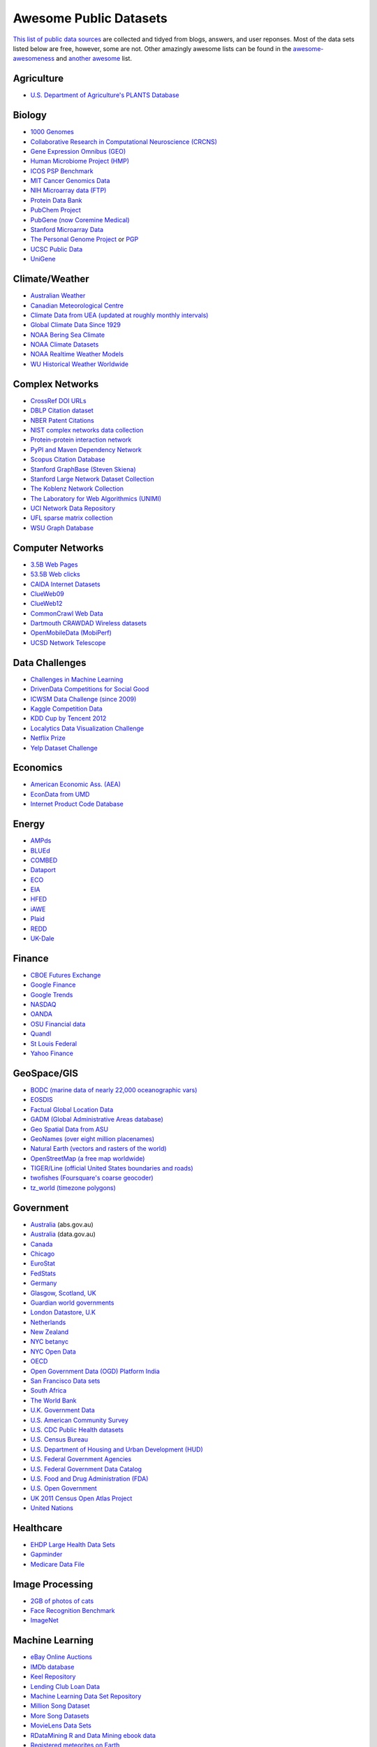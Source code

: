 Awesome Public Datasets
=======================

`This list of public data sources <https://github.com/caesar0301/awesome-public-datasets>`_
are collected and tidyed from blogs, answers, and user reponses.
Most of the data sets listed below are free, however, some are not.
Other amazingly awesome lists can be found in the
`awesome-awesomeness <https://github.com/bayandin/awesome-awesomeness>`_ and
`another awesome <https://github.com/sindresorhus/awesome>`_ list.


Agriculture
------------
* `U.S. Department of Agriculture's PLANTS Database <http://www.plants.usda.gov/dl_all.html>`_


Biology
-------

* `1000 Genomes <http://www.1000genomes.org/data>`_
* `Collaborative Research in Computational Neuroscience (CRCNS) <http://crcns.org/data-sets>`_
* `Gene Expression Omnibus (GEO) <http://www.ncbi.nlm.nih.gov/geo/>`_
* `Human Microbiome Project (HMP) <http://www.hmpdacc.org/reference_genomes/reference_genomes.php>`_
* `ICOS PSP Benchmark <http://www.infobiotic.net/PSPbenchmarks/>`_
* `MIT Cancer Genomics Data <http://www.broadinstitute.org/cgi-bin/cancer/datasets.cgi>`_
* `NIH Microarray data (FTP) <http://bit.do/VVW6>`_
* `Protein Data Bank <http://pdb.org/>`_
* `PubChem Project <https://pubchem.ncbi.nlm.nih.gov/>`_
* `PubGene (now Coremine Medical) <http://www.pubgene.org/>`_
* `Stanford Microarray Data <http://smd.stanford.edu/>`_
* `The Personal Genome Project <http://www.personalgenomes.org/>`_ or `PGP <https://my.pgp-hms.org/public_genetic_data>`_
* `UCSC Public Data <http://hgdownload.soe.ucsc.edu/downloads.html>`_
* `UniGene <http://www.ncbi.nlm.nih.gov/unigene>`_


Climate/Weather
---------------

* `Australian Weather <http://www.bom.gov.au/climate/dwo/>`_
* `Canadian Meteorological Centre <https://weather.gc.ca/grib/index_e.html>`_
* `Climate Data from UEA (updated at roughly monthly intervals) <http://www.cru.uea.ac.uk/cru/data/temperature/#datter and ftp://ftp.cmdl.noaa.gov/>`_
* `Global Climate Data Since 1929 <http://www.tutiempo.net/en/Climate>`_
* `NOAA Bering Sea Climate <http://www.beringclimate.noaa.gov/>`_
* `NOAA Climate Datasets <http://ncdc.noaa.gov/data-access/quick-links>`_
* `NOAA Realtime Weather Models <http://www.ncdc.noaa.gov/data-access/model-data/model-datasets/numerical-weather-prediction>`_
* `WU Historical Weather Worldwide <http://www.wunderground.com/history/index.html>`_


Complex Networks
----------------

* `CrossRef DOI URLs <https://archive.org/details/doi-urls>`_
* `DBLP Citation dataset <https://kdl.cs.umass.edu/display/public/DBLP>`_
* `NBER Patent Citations <http://nber.org/patents/>`_
* `NIST complex networks data collection <http://math.nist.gov/~RPozo/complex_datasets.html>`_
* `Protein-protein interaction network <http://vlado.fmf.uni-lj.si/pub/networks/data/bio/Yeast/Yeast.htm>`_
* `PyPI and Maven Dependency Network <http://ogirardot.wordpress.com/2013/01/31/sharing-pypimaven-dependency-data/>`_
* `Scopus Citation Database <http://www.elsevier.com/online-tools/scopus>`_
* `Stanford GraphBase (Steven Skiena) <http://www3.cs.stonybrook.edu/~algorith/implement/graphbase/implement.shtml>`_
* `Stanford Large Network Dataset Collection <http://snap.stanford.edu/data/>`_
* `The Koblenz Network Collection <http://konect.uni-koblenz.de/>`_
* `The Laboratory for Web Algorithmics (UNIMI) <http://law.di.unimi.it/datasets.php>`_
* `UCI Network Data Repository <http://networkdata.ics.uci.edu/resources.php>`_
* `UFL sparse matrix collection <http://www.cise.ufl.edu/research/sparse/matrices/>`_
* `WSU Graph Database <http://www.eecs.wsu.edu/mgd/gdb.html>`_


Computer Networks
-----------------

* `3.5B Web Pages <http://www.bigdatanews.com/profiles/blogs/big-data-set-3-5-billion-web-pages-made-available-for-all-of-us>`_
* `53.5B Web clicks <http://cnets.indiana.edu/groups/nan/webtraffic/click-dataset>`_
* `CAIDA Internet Datasets <http://www.caida.org/data/overview/>`_
* `ClueWeb09 <http://lemurproject.org/clueweb09/>`_
* `ClueWeb12 <http://lemurproject.org/clueweb12/>`_
* `CommonCrawl Web Data <http://commoncrawl.org/the-data/get-started/>`_
* `Dartmouth CRAWDAD Wireless datasets <http://crawdad.cs.dartmouth.edu/>`_
* `OpenMobileData (MobiPerf) <https://console.developers.google.com/storage/openmobiledata_public/>`_
* `UCSD Network Telescope <http://www.caida.org/projects/network_telescope/>`_


Data Challenges
---------------

* `Challenges in Machine Learning <http://www.chalearn.org/>`_
* `DrivenData Competitions for Social Good <http://www.drivendata.org/>`_
* `ICWSM Data Challenge (since 2009) <http://icwsm.cs.umbc.edu/>`_
* `Kaggle Competition Data <http://www.kaggle.com/>`_
* `KDD Cup by Tencent 2012 <https://www.kddcup2012.org/>`_
* `Localytics Data Visualization Challenge <https://github.com/localytics/data-viz-challenge>`_
* `Netflix Prize <http://www.netflixprize.com/leaderboard>`_
* `Yelp Dataset Challenge <http://www.yelp.com/dataset_challenge>`_


Economics
---------

* `American Economic Ass. (AEA) <http://www.aeaweb.org/RFE/toc.php?show=complete>`_
* `EconData from UMD <http://inforumweb.umd.edu/econdata/econdata.html>`_
* `Internet Product Code Database <http://www.upcdatabase.com/>`_


Energy
------

* `AMPds <http://ampds.org/>`_
* `BLUEd <http://nilm.cmubi.org/>`_
* `COMBED <http://combed.github.io/>`_
* `Dataport <https://dataport.pecanstreet.org/>`_
* `ECO <http://www.vs.inf.ethz.ch/res/show.html?what=eco-data>`_
* `EIA <http://www.eia.gov/electricity/data/eia923/>`_
* `HFED <http://hfed.github.io/>`_
* `iAWE <http://iawe.github.io/>`_
* `Plaid <http://plaidplug.com/>`_
* `REDD <http://redd.csail.mit.edu/>`_
* `UK-Dale <http://www.doc.ic.ac.uk/~dk3810/data/>`_


Finance
-------

* `CBOE Futures Exchange <http://cfe.cboe.com/Data/>`_
* `Google Finance <https://www.google.com/finance>`_
* `Google Trends <http://www.google.com/trends?q=google&ctab=0&geo=all&date=all&sort=0>`_
* `NASDAQ <https://data.nasdaq.com/>`_
* `OANDA <http://www.oanda.com/>`_
* `OSU Financial data <http://fisher.osu.edu/fin/fdf/osudata.htm>`_
* `Quandl <http://www.quandl.com/>`_
* `St Louis Federal <http://research.stlouisfed.org/fred2/>`_
* `Yahoo Finance <http://finance.yahoo.com/>`_


GeoSpace/GIS
------------

* `BODC (marine data of nearly 22,000 oceanographic vars) <http://www.bodc.ac.uk/data/where_to_find_data/>`_
* `EOSDIS <http://sedac.ciesin.columbia.edu/data/sets/browse>`_
* `Factual Global Location Data <http://www.factual.com/>`_
* `GADM (Global Administrative Areas database) <http://www.gadm.org/>`_
* `Geo Spatial Data from ASU <http://geodacenter.asu.edu/datalist/>`_
* `GeoNames (over eight million placenames) <http://www.geonames.org/>`_
* `Natural Earth (vectors and rasters of the world) <http://www.naturalearthdata.com/>`_
* `OpenStreetMap (a free map worldwide) <http://wiki.openstreetmap.org/wiki/Downloading_data>`_
* `TIGER/Line (official United States boundaries and roads) <http://www.census.gov/geo/maps-data/data/tiger-line.html>`_
* `twofishes (Foursquare's coarse geocoder) <https://github.com/foursquare/twofishes>`_
* `tz_world (timezone polygons) <http://efele.net/maps/tz/world/>`_


Government
----------

* `Australia <http://www.abs.gov.au/AUSSTATS/abs@.nsf/DetailsPage/3301.02009?OpenDocument>`_ (abs.gov.au)
* `Australia <https://data.gov.au/>`_ (data.gov.au)
* `Canada <http://www.data.gc.ca/default.asp?lang=En&n=5BCD274E-1>`_
* `Chicago <https://data.cityofchicago.org/>`_
* `EuroStat <http://ec.europa.eu/eurostat/data/database>`_
* `FedStats <http://www.fedstats.gov/cgi-bin/A2Z.cgi>`_
* `Germany <https://www-genesis.destatis.de/genesis/online>`_
* `Glasgow, Scotland, UK <http://data.glasgow.gov.uk/>`_
* `Guardian world governments <http://www.guardian.co.uk/world-government-data>`_
* `London Datastore, U.K <http://data.london.gov.uk/dataset>`_
* `Netherlands <https://data.overheid.nl/>`_
* `New Zealand <http://www.stats.govt.nz/browse_for_stats.aspx>`_
* `NYC betanyc <http://betanyc.us/>`_
* `NYC Open Data <http://nycplatform.socrata.com/>`_
* `OECD <http://www.oecd.org/document/0,3746,en_2649_201185_46462759_1_1_1_1,00.html>`_
* `Open Government Data (OGD) Platform India <http://www.data.gov.in/>`_
* `San Francisco Data sets <http://datasf.org/>`_
* `South Africa <http://beta2.statssa.gov.za/>`_
* `The World Bank <http://wdronline.worldbank.org/>`_
* `U.K. Government Data <http://data.gov.uk/data>`_
* `U.S. American Community Survey <http://www.census.gov/acs/www/data_documentation/data_release_info/>`_
* `U.S. CDC Public Health datasets <http://www.cdc.gov/nchs/data_access/ftp_data.htm>`_
* `U.S. Census Bureau <http://www.census.gov/data.html>`_
* `U.S. Department of Housing and Urban Development (HUD) <http://www.huduser.org/portal/datasets/pdrdatas.html>`_
* `U.S. Federal Government Agencies <http://www.data.gov/metric>`_
* `U.S. Federal Government Data Catalog <http://catalog.data.gov/dataset>`_
* `U.S. Food and Drug Administration (FDA) <https://open.fda.gov/index.html>`_
* `U.S. Open Government <http://www.data.gov/open-gov/>`_
* `UK 2011 Census Open Atlas Project <http://www.alex-singleton.com/2011-census-open-atlas-project/>`_
* `United Nations <http://data.un.org/>`_


Healthcare
----------

* `EHDP Large Health Data Sets <http://www.ehdp.com/vitalnet/datasets.htm>`_
* `Gapminder <http://www.gapminder.org/data/>`_
* `Medicare Data File <http://go.cms.gov/19xxPN4>`_


Image Processing
----------------

* `2GB of photos of cats <http://137.189.35.203/WebUI/CatDatabase/catData.html>`_
* `Face Recognition Benchmark <http://www.face-rec.org/databases/>`_
* `ImageNet <http://www.image-net.org/>`_


Machine Learning
----------------

* `eBay Online Auctions <http://www.modelingonlineauctions.com/datasets>`_
* `IMDb database <http://www.imdb.com/interfaces>`_
* `Keel Repository <http://sci2s.ugr.es/keel/datasets.php>`_
* `Lending Club Loan Data <https://www.lendingclub.com/info/download-data.action>`_
* `Machine Learning Data Set Repository <http://mldata.org/>`_
* `Million Song Dataset <http://blog.echonest.com/post/3639160982/million-song-dataset>`_
* `More Song Datasets <http://labrosa.ee.columbia.edu/millionsong/pages/additional-datasets>`_
* `MovieLens Data Sets <http://datahub.io/dataset/movielens>`_
* `RDataMining R and Data Mining ebook data <http://www.rdatamining.com/data>`_
* `Registered meteorites on Earth <http://www.analyticbridge.com/profiles/blogs/registered-meteorites-that-has-impacted-on-earth-visualized>`_
* `SF restaurants dataset <http://missionlocal.org/san-francisco-restaurant-health-inspections/>`_
* `UCI Machine Learning Repository <http://archive.ics.uci.edu/ml/>`_
* `University of Toronto Delve Datasets <http://www.cs.toronto.edu/~delve/data/datasets.html>`_
* `Yahoo Ratings and Classification Data <http://webscope.sandbox.yahoo.com/catalog.php?datatype=r>`_


Museums
-------

* `Cooper-Hewitt's Collection Database <https://github.com/cooperhewitt/collection>`_
* `Minneapolis Institute of Arts metadata <https://github.com/artsmia/collection>`_
* `Tate Collection metadata <https://github.com/tategallery/collection>`_
* `The Getty vocabularies <http://vocab.getty.edu>`_


Music
-----

* `Discogs Data <http://www.discogs.com/data/>`_


Natural Language
----------------

* `ClueWeb09 FACC - Annotated English-language Web pages from the ClueWeb09 corpora. <http://lemurproject.org/clueweb09/FACC1/>`_
* `ClueWeb12 FACC - Annotated English-language Web pages from the ClueWeb12 corpora. <http://lemurproject.org/clueweb12/FACC1/>`_
* `DBpedia - Multi-domain ontology describing 4.58M “things” with 583M “facts”. <http://wiki.dbpedia.org/Datasets>`_
* `Flickr Personal Taxonomies - Personalized tagging pictures with descriptive labels. <http://www.isi.edu/~lerman/downloads/flickr/flickr_taxonomies.html>`_
* `Google Books Ngrams (2.2TB) - N-gram corpuses extracted from Google Books. <http://aws.amazon.com/datasets/8172056142375670>`_
* `Google Web 5gram (1TB, 2006) - 5-gram corpuses extracted from Web pages. <https://catalog.ldc.upenn.edu/LDC2006T13>`_
* `Gutenberg eBooks List - Basic information about each eBook from Project Gutenberg. <http://www.gutenberg.org/wiki/Gutenberg:Offline_Catalogs>`_
* `Hansards - 1.3M aligned text chunks from official records of Canadian Parliament. <http://www.isi.edu/natural-language/download/hansard/>`_
* `Machine Translation - The recurring translation task focusing on European languages. <http://statmt.org/wmt11/translation-task.html#download>`_
* `SMS Spam Collection - 5,574 real English messages, labled as being ham or spam. <http://www.dt.fee.unicamp.br/~tiago/smsspamcollection/>`_
* `USENET corpus - A collection of public USENET postings between Oct 2005 and Jan 2011. <http://www.psych.ualberta.ca/~westburylab/downloads/usenetcorpus.download.html>`_
* `Wikidata - Wikipedia databases available in JSON and XML formats. <https://www.wikidata.org/wiki/Wikidata:Database_download>`_
* `Wikipedia Links data - 40 Million Entities in Context. <https://code.google.com/p/wiki-links/downloads/list>`_
* `WordNet - Databases, associated packages and tools. <http://wordnet.princeton.edu/wordnet/download/>`_


Physics
-------

* `CERN Open Data Portal - Experimental data of CMS experiment, ALICE, ATLAS and LHCb <http://opendata.cern.ch/>`_
* `NSSDC (NASA) - More than 230 TB of data from about 550 space science spacecraft <http://nssdc.gsfc.nasa.gov/nssdc/obtaining_data.html>`_


Public Domains
--------------

* `Amazon <http://aws.amazon.com/datasets>`_
* `Archive.org Datasets <https://archive.org/details/datasets>`_
* `CMU JASA data archive <http://lib.stat.cmu.edu/jasadata/>`_
* `CMU StatLab collections <http://lib.stat.cmu.edu/datasets/>`_
* `Data360 <http://www.data360.org/index.aspx>`_
* `Datamob.org <http://datamob.org/datasets>`_
* `Google <http://www.google.com/publicdata/directory>`_
* `Infochimps <http://www.infochimps.com/>`_
* `KDNuggets Data Collections <http://www.kdnuggets.com/datasets/index.html>`_
* `Numbray <http://numbrary.com/>`_
* `Reddit Datasets <http://www.reddit.com/r/datasets>`_
* `RevolutionAnalytics Collection <http://www.revolutionanalytics.com/subscriptions/datasets/>`_
* `Sample R data sets <http://stat.ethz.ch/R-manual/R-patched/library/datasets/html/00Index.html>`_
* `Stats4Stem R data sets <http://www.stats4stem.org/data-sets.html>`_
* `StatSci.org <http://www.statsci.org/datasets.html>`_
* `The Washington Post List <http://www.washingtonpost.com/wp-srv/metro/data/datapost.html>`_
* `UCLA SOCR data collection <http://wiki.stat.ucla.edu/socr/index.php/SOCR_Data>`_
* `UFO Reports <http://www.nuforc.org/webreports.html>`_
* `Wikileaks 911 pager intercepts <http://911.wikileaks.org/files/index.html>`_
* `Yahoo Webscope <http://webscope.sandbox.yahoo.com/catalog.php>`_


Search Engines
--------------

* `Academic Torrents (UMB) - Sharing enormous datasets, for researchers, by researchers. <http://academictorrents.com/>`_
* `Archive-it - Web archiving service built at the Internet Archive <https://www.archive-it.org/explore?show=Collections>`_
* `Datahub.io - The easy way to get, use and share data <http://datahub.io/dataset>`_
* `DataMarket (Qlik) <https://datamarket.com/data/list/?q=all>`_
* `Freebase.com - A community-curated database of well-known people, places, and things <http://www.freebase.com/>`_
* `Harvard Dataverse Network - Scientific data for reproducible research <http://thedata.harvard.edu/dvn/>`_
* `ICPSR (UMICH) - Find and analyze data <http://www.icpsr.umich.edu/icpsrweb/ICPSR/index.jsp>`_
* `Statista.com - Statistics and Studies from more than 18,000 Sources <http://www.statista.com/>`_


Social Sciences
---------------

* `Ancestry.com Forum Dataset - Forum users and messages over ten years <http://www.cs.cmu.edu/~jelsas/data/ancestry.com/>`_
* `CMU Enron Email - 150 users, mostly senior management of Enron <http://www.cs.cmu.edu/~enron/>`_
* `Facebook Data Scrape (2005) - 100 American colleges and univ. <https://archive.org/details/oxford-2005-facebook-matrix>`_
* `Facebook Social Networks from LAW (since 2007) <http://law.di.unimi.it/datasets.php>`_
* `Foursquare (2010, 2011) - Social networks, check-in locations and categories <http://www.public.asu.edu/~hgao16/dataset.html>`_
* `Foursquare from UMN/Sarwat (2013) - Users, venues, check-ins, ratings etc. <https://archive.org/details/201309_foursquare_dataset_umn>`_
* `General Social Survey (GSS, since 1972) - Demographic and attitudinal questions, topics etc. <http://www3.norc.org/GSS+Website/>`_
* `GetGlue - Users rating TV shows <http://bit.ly/1aL8XS0>`_
* `GitHub Archive - Programmers collaboration, projects progress etc. <http://www.githubarchive.org/>`_
* `Mobile Social Networks (UMASS) - Timestamped mote-to-mote (up to 27 subjects) connections <https://kdl.cs.umass.edu/display/public/Mobile+Social+Networks>`_
* `PewResearch Internet Project - A wide range of surveys about library usage, online dating etc. <http://www.pewinternet.org/datasets/pages/2/>`_
* `SourceForge.net Research Data - Historic and status statistics of projects and users' activities <http://www.nd.edu/~oss/Data/data.html>`_
* `Stack Exchange Data Explorer - User-contributed content on the Stack Exchange network <http://data.stackexchange.com/help>`_
* `Titanic Survival Data Set - Demographic information of Titanic passengers <http://bit.do/dataset-titanic-csv-zip>`_
* `Twitter Graph - Crawled entire Twitter site including tweets, user profiles, relations <http://an.kaist.ac.kr/traces/WWW2010.html>`_
* `UCB's Archive of Social Science Data (D-Lab) - Holdings of political, social and health areas <http://ucdata.berkeley.edu/>`_
* `UCLA Social Sciences Data Archive - A collection of social science data on the Web <http://dataarchives.ss.ucla.edu/Home.DataPortals.htm>`_
* `UNIMI/LAW Social Network Datasets - Social networks like amazon, LiveJournal, dblp and more <http://law.di.unimi.it/datasets.php>`_
* `Universities Worldwide - Links to 9307 Universities in 205 countries <http://univ.cc/>`_
* `UPJOHN for Employment Research - Labor surveys, unemployment spells and more <http://www.upjohn.org/erdc/erdc.html>`_
* `Yahoo Graph and Social Data - Web page graph, user-group membership, IM friends etc. <http://webscope.sandbox.yahoo.com/catalog.php?datatype=g>`_
* `Youtube Video Graph (2007,2008) - Video relations, uploaders, views, ratings and more <http://netsg.cs.sfu.ca/youtubedata/>`_


Sports
------

* `Betfair Event Results - Fully time-stamped historical Betfair exchange data <http://data.betfair.com/>`_
* `Cricsheet (baseball) - Thousands of Cricket matches <http://cricsheet.org/>`_
* `Ergast Formula 1, from 1950 up to date (API available) <http://ergast.com/mrd/db>`_
* `Football/Soccer resouces (data and APIs) <http://www.jokecamp.com/blog/guide-to-football-and-soccer-data-and-apis/>`_
* `Lahman's Baseball Database - Batting and pitching statistics, team stats etc. <http://www.seanlahman.com/baseball-archive/statistics/>`_
* `Retrosheet (baseball) - Play-by-Play files, game logs and schedules <http://www.retrosheet.org/game.htm>`_


Time Series
-----------

* `Time Series data Library (TSDL), created by Rob Hyndman, MU <https://datamarket.com/data/list/?q=provider:tsdl>`_
* `UC Riverside Time Series, for classification and clustering. <http://www.cs.ucr.edu/~eamonn/time_series_data/>`_


Transportation
--------------

* `Airlines OD Data 1987-2008,  used by ASA Challenge 2009 <http://stat-computing.org/dataexpo/2009/the-data.html>`_
* `Bike Share Data Systems - Trip histories, site maps etc. <https://github.com/BetaNYC/Bike-Share-Data-Best-Practices/wiki/Bike-Share-Data-Systems>`_
* `Edge data for US domestic flights 1990 to 2009 <http://data.memect.com/?p=229>`_
* `Half a million Hubway rides in MA <http://hubwaydatachallenge.org/trip-history-data/>`_
* `Marine Traffic - Ship tracks, port calls and more <https://www.marinetraffic.com/de/p/api-services>`_
* `NYC Taxi Trip Data 2013 - FOIA/FOILed by Chris Whong <https://archive.org/details/nycTaxiTripData2013>`_
* `OpenFlights - Airport, airline and route data <http://openflights.org/data.html>`_
* `RITA Airline On-Time Performance data of major air carriers in US <http://www.transtats.bts.gov/Tables.asp?DB_ID=120>`_
* `RITA/BTS transport data collection (TranStat) <http://www.transtats.bts.gov/DataIndex.asp>`_
* `Transport for London (TFL) - Trip histories and networking statistics <http://www.tfl.gov.uk/info-for/open-data-users/our-feeds>`_
* `Travel Tracker Survey (TTS), Chicago, 1990, 2007-2008 <http://www.cmap.illinois.gov/data/transportation/travel-tracker-survey>`_
* `U.S. Bureau of Transportation Statistics (BTS) <http://www.rita.dot.gov/bts/>`_
* `**U.S. Freight Analysis Framework** - Freight movement among states since 2007 <http://ops.fhwa.dot.gov/freight/freight_analysis/faf/index.htm>`_


Complementary Collections
-------------------------

* DataWrangling: `Some Datasets Available on the Web <http://www.datawrangling.com/some-datasets-available-on-the-web>`_
* Inside-r: `Finding Data on the Internet <http://www.inside-r.org/howto/finding-data-internet>`_
* Quora: `Where can I find large datasets open to the public? <http://www.quora.com/Where-can-I-find-large-datasets-open-to-the-public>`_
* RS.io: `100+ Interesting Data Sets for Statistics <http://rs.io/2014/05/29/list-of-data-sets.html>`_
* StaTrek: `Leveraging open data to understand urban lives <http://hsiamin.com/posts/2014/10/23/leveraging-open-data-to-understand-urban-lives/>`_
